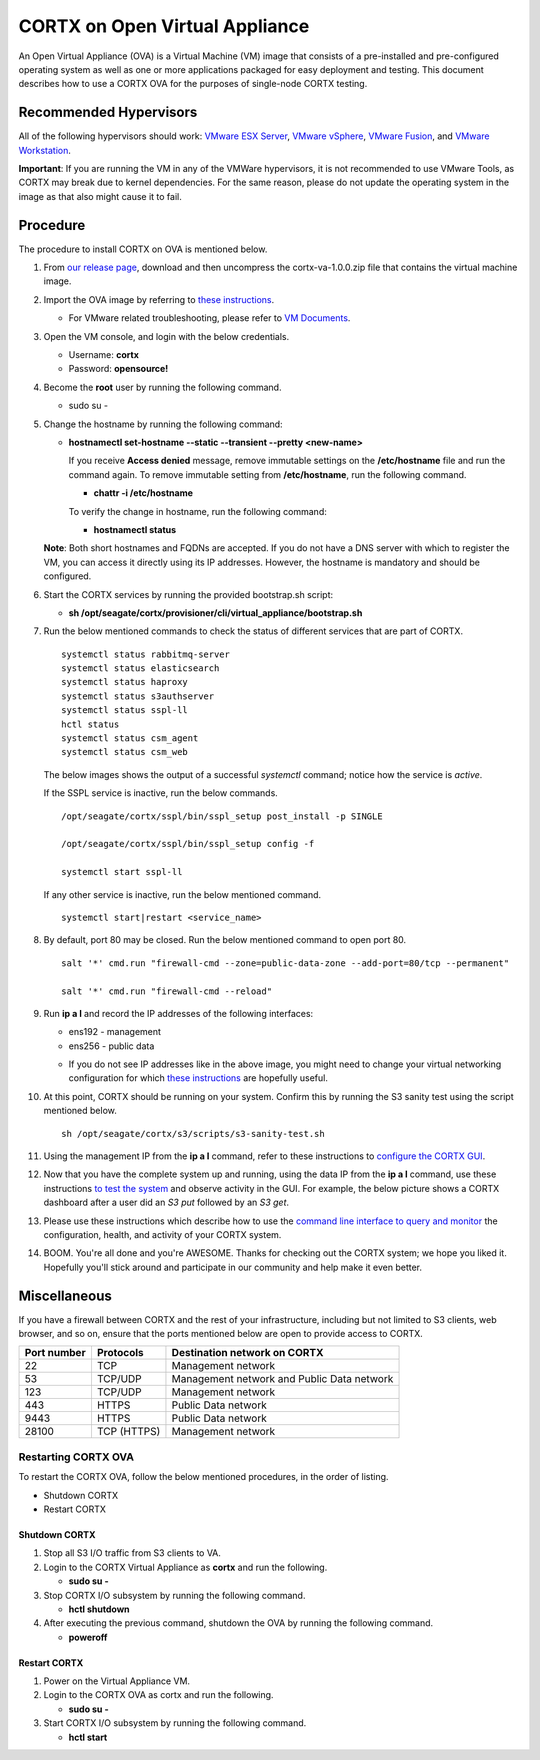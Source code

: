 
===============================
CORTX on Open Virtual Appliance
===============================
An Open Virtual Appliance (OVA) is a Virtual Machine (VM) image that consists of a pre-installed and pre-configured operating system as well as one or more applications packaged for easy deployment and testing.  This document describes how to use a CORTX OVA for the purposes of single-node CORTX testing.

***********************
Recommended Hypervisors
***********************
All of the following hypervisors should work: `VMware ESX Server <https://www.vmware.com/products/esxi-and-esx.html>`_,
`VMware vSphere <https://www.vmware.com/products/vsphere.html>`_,
`VMware Fusion <https://www.vmware.com/products/fusion.html>`_, and
`VMware Workstation <https://www.vmware.com/products/workstation-pro.html>`_. 

**Important**: If you are running the VM in any of the VMWare hypervisors, it is not recommended to use VMware Tools, as CORTX may break due to kernel dependencies.  For the same reason, please do not update the operating system in the image as that also might cause it to fail.


**********
Procedure
**********
The procedure to install CORTX on OVA is mentioned below.

#. From `our release page <https://github.com/Seagate/cortx/releases/tag/VA>`_, download and then uncompress the cortx-va-1.0.0.zip file that contains the virtual machine image.

#. Import the OVA image by referring to `these instructions <Importing_OVA_File.rst>`_. 

   - For VMware related troubleshooting, please refer to `VM Documents <https://docs.vmware.com/en/VMware-vSphere/index.html>`_. 
  
#. Open the VM console, and login with the below credentials.

   * Username: **cortx**  
   * Password: **opensource!**

#. Become the **root** user by running the following command.

   * sudo su -
   
#. Change the hostname by running the following command:

   * **hostnamectl set-hostname --static --transient --pretty <new-name>**
  
     If you receive **Access denied** message, remove immutable settings on the **/etc/hostname** file and run the command again. To remove immutable setting from **/etc/hostname**, run the following command.
     
     * **chattr -i /etc/hostname**
  
 
     To verify the change in hostname, run the following command:
 
     * **hostnamectl status**
   
   **Note**: Both short hostnames and FQDNs are accepted. If you do not have a DNS server with which to register the VM, you can access it directly using its IP addresses. However, the hostname is mandatory and should be configured.

#. Start the CORTX services by running the provided bootstrap.sh script:

   * **sh /opt/seagate/cortx/provisioner/cli/virtual_appliance/bootstrap.sh**
   
#. Run the below mentioned commands to check the status of different services that are part of CORTX.

   ::

    systemctl status rabbitmq-server 
    systemctl status elasticsearch   
    systemctl status haproxy
    systemctl status s3authserver 
    systemctl status sspl-ll    
    hctl status    
    systemctl status csm_agent    
    systemctl status csm_web
 
   The below images shows the output of a successful *systemctl* command; notice how the service is *active*.
   
   .. image:: images/systemctl_output.png
   
   If the SSPL service is inactive, run the below commands.

   ::

    /opt/seagate/cortx/sspl/bin/sspl_setup post_install -p SINGLE
    
    /opt/seagate/cortx/sspl/bin/sspl_setup config -f 
    
    systemctl start sspl-ll    

   If any other service is inactive, run the below mentioned command.

   ::

    systemctl start|restart <service_name>
    
#. By default, port 80 may be closed. Run the below mentioned command to open port 80.

   ::
               
    salt '*' cmd.run "firewall-cmd --zone=public-data-zone --add-port=80/tcp --permanent"
    
    salt '*' cmd.run "firewall-cmd --reload"

   
#. Run **ip a l** and record the IP addresses of the following interfaces:

   * ens192 - management 
   * ens256 - public data
   
   .. image:: images/networks.png
   
   * If you do not see IP addresses like in the above image, you might need to change your virtual networking configuration for which  `these instructions <troubleshoot_virtual_network.rst>`_ are hopefully useful.

#. At this point, CORTX should be running on your system.  Confirm this by running the S3 sanity test using the script mentioned below.

   ::
   
    sh /opt/seagate/cortx/s3/scripts/s3-sanity-test.sh

#. Using the management IP from the **ip a l** command,  refer to these instructions to `configure the CORTX GUI <Preboarding_and_Onboarding.rst>`_. 

#. Now that you have the complete system up and running, using the data IP from the **ip a l** command, use these instructions `to test the system <testing_io.rst>`_  and observe activity in the GUI.  For example, the below picture shows a CORTX dashboard after a user did an *S3 put* followed by an *S3 get*.

   .. image:: images/dashboard_read_write.png

#. Please use these instructions which describe how to use the `command line interface to query and monitor <checking_health.rst>`_ the configuration, health, and activity of your CORTX system.

#. BOOM.  You're all done and you're AWESOME.  Thanks for checking out the CORTX system; we hope you liked it.  Hopefully you'll stick around and participate in our community and help make it even better.
 
*************
Miscellaneous
*************

If you have a firewall between CORTX and the rest of your infrastructure, including but not limited to S3 clients, web browser, and so on, ensure that the ports mentioned below are open to provide access to CORTX.
  
+----------------------+-------------------+---------------------------------------------+
|    **Port number**   |   **Protocols**   |   **Destination network on CORTX**          |
+----------------------+-------------------+---------------------------------------------+
|          22          |        TCP        |           Management network                |
+----------------------+-------------------+---------------------------------------------+ 
|          53          |      TCP/UDP      | Management network and Public Data network  |
+----------------------+-------------------+---------------------------------------------+ 
|         123          |      TCP/UDP      |              Management network             |
+----------------------+-------------------+---------------------------------------------+
|         443          |       HTTPS       |             Public Data network             |
+----------------------+-------------------+---------------------------------------------+
|         9443         |       HTTPS       |              Public Data network            |
+----------------------+-------------------+---------------------------------------------+
|         28100        |   TCP (HTTPS)     |              Management network             |
+----------------------+-------------------+---------------------------------------------+

Restarting CORTX OVA
====================
To restart the CORTX OVA, follow the below mentioned procedures, in the order of listing.

- Shutdown CORTX

- Restart CORTX

Shutdown CORTX
----------------

.. raw:: html

    <details>
   <summary><a>Click here to view the procedure.</a></summary>
   
1. Stop all S3 I/O traffic from S3 clients to VA.

2. Login to the CORTX Virtual Appliance as **cortx** and run the following.

   * **sudo su -**

3. Stop CORTX I/O subsystem by running the following command.

   * **hctl shutdown** 

4. After executing the previous command, shutdown the OVA by running the following command.

   * **poweroff**
   
.. raw:: html
   
   </details>
 

Restart CORTX
--------------

.. raw:: html

    <details>
   <summary><a>Click here to view the procedure.</a></summary>

1. Power on the Virtual Appliance VM.

2. Login to the CORTX OVA as cortx and run the following.

   - **sudo su -**

3. Start CORTX I/O subsystem by running the following command.

   - **hctl start**
   

   
.. raw:: html
   
   </details>


